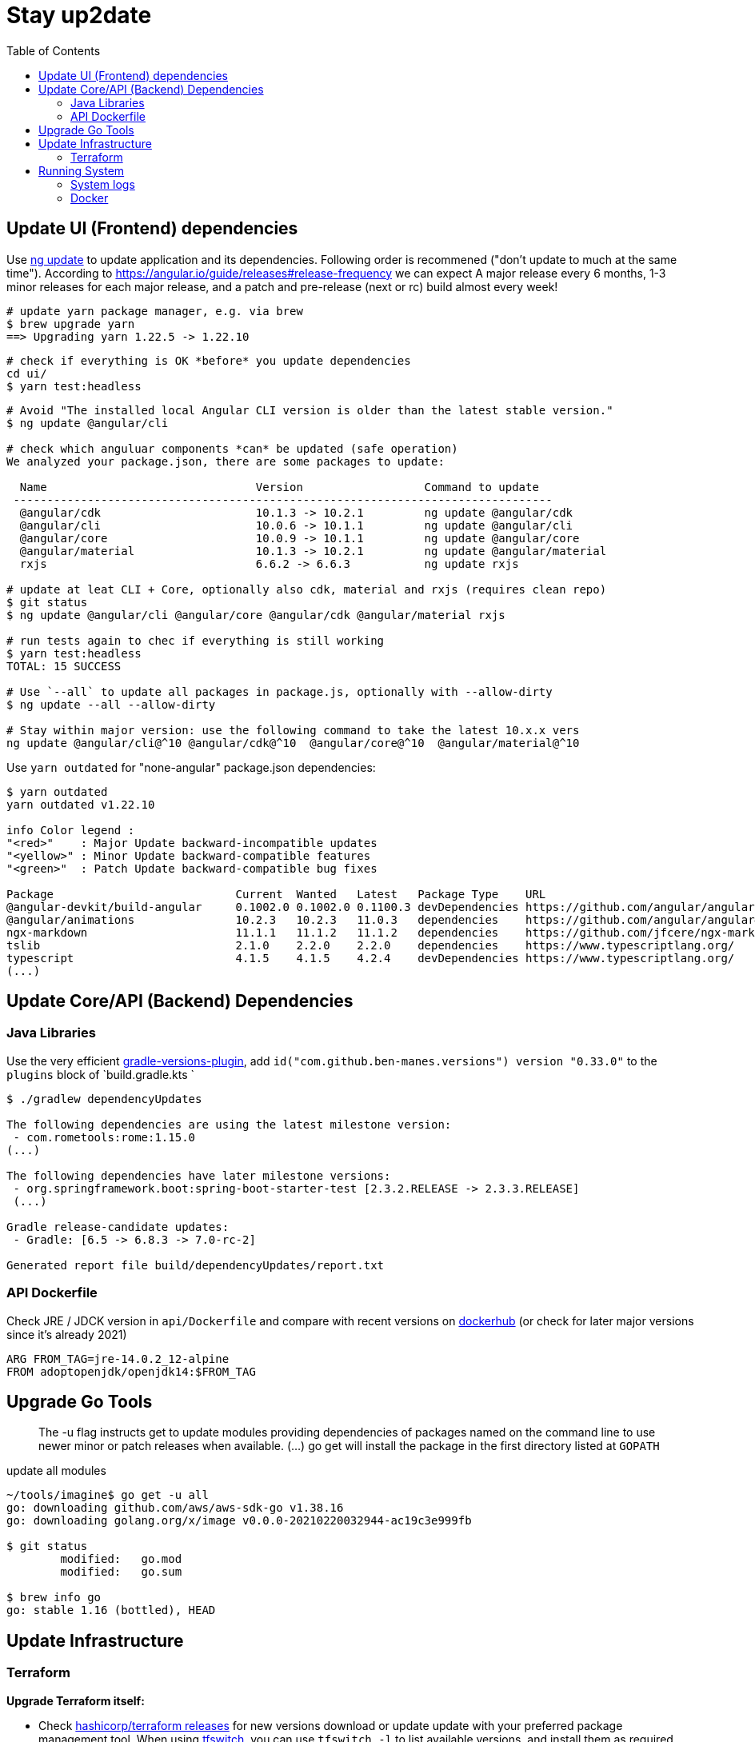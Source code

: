 = Stay up2date
:toc:

== Update UI (Frontend) dependencies

Use https://angular.io/cli/update[ng update] to update  application and its dependencies.
Following order is recommened ("don't update to much at the same time").
According to https://angular.io/guide/releases#release-frequency[] we can expect A major release every 6 months, 
1-3 minor releases for each major release, and a patch and pre-release (next or rc) build almost every week!

[source,shell script]
----
# update yarn package manager, e.g. via brew
$ brew upgrade yarn
==> Upgrading yarn 1.22.5 -> 1.22.10
----
----
# check if everything is OK *before* you update dependencies
cd ui/
$ yarn test:headless
----
----
# Avoid "The installed local Angular CLI version is older than the latest stable version."
$ ng update @angular/cli

# check which anguluar components *can* be updated (safe operation)
We analyzed your package.json, there are some packages to update:

  Name                               Version                  Command to update
 --------------------------------------------------------------------------------
  @angular/cdk                       10.1.3 -> 10.2.1         ng update @angular/cdk
  @angular/cli                       10.0.6 -> 10.1.1         ng update @angular/cli
  @angular/core                      10.0.9 -> 10.1.1         ng update @angular/core
  @angular/material                  10.1.3 -> 10.2.1         ng update @angular/material
  rxjs                               6.6.2 -> 6.6.3           ng update rxjs

# update at leat CLI + Core, optionally also cdk, material and rxjs (requires clean repo)
$ git status
$ ng update @angular/cli @angular/core @angular/cdk @angular/material rxjs

# run tests again to chec if everything is still working
$ yarn test:headless
TOTAL: 15 SUCCESS

# Use `--all` to update all packages in package.js, optionally with --allow-dirty
$ ng update --all --allow-dirty

# Stay within major version: use the following command to take the latest 10.x.x vers
ng update @angular/cli@^10 @angular/cdk@^10  @angular/core@^10  @angular/material@^10
----

Use `yarn outdated` for "none-angular" package.json dependencies:

[source,shell script]
----
$ yarn outdated
yarn outdated v1.22.10

info Color legend :
"<red>"    : Major Update backward-incompatible updates
"<yellow>" : Minor Update backward-compatible features
"<green>"  : Patch Update backward-compatible bug fixes

Package                           Current  Wanted   Latest   Package Type    URL
@angular-devkit/build-angular     0.1002.0 0.1002.0 0.1100.3 devDependencies https://github.com/angular/angular-cli
@angular/animations               10.2.3   10.2.3   11.0.3   dependencies    https://github.com/angular/angular#readme
ngx-markdown                      11.1.1   11.1.2   11.1.2   dependencies    https://github.com/jfcere/ngx-markdown
tslib                             2.1.0    2.2.0    2.2.0    dependencies    https://www.typescriptlang.org/
typescript                        4.1.5    4.1.5    4.2.4    devDependencies https://www.typescriptlang.org/
(...)
----

== Update Core/API (Backend) Dependencies

=== Java Libraries
Use the very efficient https://github.com/ben-manes/gradle-versions-plugin[gradle-versions-plugin],
add  `id("com.github.ben-manes.versions") version "0.33.0"` to the `plugins` block of `build.gradle.kts `

[source,shell script]
----
$ ./gradlew dependencyUpdates

The following dependencies are using the latest milestone version:
 - com.rometools:rome:1.15.0
(...)

The following dependencies have later milestone versions:
 - org.springframework.boot:spring-boot-starter-test [2.3.2.RELEASE -> 2.3.3.RELEASE]
 (...)

Gradle release-candidate updates:
 - Gradle: [6.5 -> 6.8.3 -> 7.0-rc-2]

Generated report file build/dependencyUpdates/report.txt
----

=== API Dockerfile

Check JRE / JDCK version in `api/Dockerfile` and compare with recent versions on https://hub.docker.com/r/adoptopenjdk/openjdk14[dockerhub] (or check for later major versions since it's already 2021)

----
ARG FROM_TAG=jre-14.0.2_12-alpine
FROM adoptopenjdk/openjdk14:$FROM_TAG
----

== Upgrade Go Tools

[quote]
____
The -u flag instructs get to update modules providing dependencies
of packages named on the command line to use newer minor or patch
releases when available. (...)
go get will install the package in the first directory listed at `GOPATH`
____

.update all modules
[source]
----
~/tools/imagine$ go get -u all
go: downloading github.com/aws/aws-sdk-go v1.38.16
go: downloading golang.org/x/image v0.0.0-20210220032944-ac19c3e999fb

$ git status
	modified:   go.mod
	modified:   go.sum

$ brew info go
go: stable 1.16 (bottled), HEAD
----



== Update Infrastructure

=== Terraform

**Upgrade Terraform itself:**

* Check https://github.com/hashicorp/terraform/releases[ hashicorp/terraform releases] for new versions download or update update with your preferred package management tool. When using https://tfswitch.warrensbox.com/[tfswitch], you can use  `tfswitch -l` to list available versions, and install them as required.
* It's also recommended to configure terraform versions constrains with `required_version` inside `versions.tf`
* CI/CD: Update the `terraform_version` and cache-keys in `.github/workflows/infra.yml` to control which TF version / image is used during continuous integration
* Locally: If you use https://tfswitch.warrensbox.com/[tfswitch] or https://github.com/tfutils/tfenv[tfenv] to manage multiple TF versions on your workstartion, you may want to update version inside `.terraform-version` if it exists
* Run `make plan` with the updated CLI Version, see what would happen, make decisions, commit and make sure CI/CD runs through in both plan and apply mode!

**Upgrade Terraform Providers:**

* Read the https://learn.hashicorp.com/tutorials/terraform/provider-versioning#explore-versions-tf[Lock and Upgrade Provider Versions] to learn about provider versions (7Min)
* You can also check https://registry.terraform.io/search/providers[registry.terraform.io/search/providers] for recent updates in providers you may be interested in,  e.g. *aws, local, http*
* Check your `versions.tf` file and pay special attentions to https://www.terraform.io/docs/language/expressions/version-constraints.html[Version Constraints]. Each provider versions is **locked** in the local file `.terraform.lock.hcl` which is created by terraform during the initial init task, but the constraints control the range range within provider versions will be upgraded if you run `terraform init` in `-upgrade` mode (see last step)
** use `~>` aka "the pessimistic constraint operator" to Allow only the rightmost version component to increment.
** use one or multiple `>, >=, <, <=` operators to specify min, max or range of versions (usually for more optimistic scenarios)
+
[source,hcl-terraform]
----
terraform {
  required_providers {
    aws = {
      source = "hashicorp/aws"
      version = ">= 3.22.0, < 4.0.0"
    } (...)
}
----
* Run `terraform init -upgrade`  which will check for provider updates within the given constrains as per `versions.tf`. If updates are possible, it will update locked versions and hashes, and you should commit those updates to version control!
+
[source,shell script]
----
$ terraform init -upgrade
Initializing provider plugins...
- Finding hashicorp/aws versions matching ">= 3.22.0, < 4.0.0"...
- Finding hashicorp/local versions matching ">= 2.0.0, < 3.0.0"...
(...)

$ git commit -a -m "Update locked versions in .terraform.lock.hcl"
----

**On EC2 Instance (automized or to be automized)**:

* Check for new AMI (does not automatically replace exisitng instance during tf apply)
* Force destroy and recreation of the instance (always a good idea)

== Running System

=== System logs

https://www.linuxuprising.com/2019/10/how-to-clean-up-systemd-journal-logs.html[How To Clear The systemd journal Logs]: Check `/etc/systemd/journald.conf`
----
$ journalctl --disk-usage
Archived and active journals take up 64.0M on disk
# does not work?
$ sudo journalctl -m --vacuum-time=1m
$ journalctl -m --vacuum-size=20M
----

=== Docker

----
$ cat /etc/cron.daily/docker-prune
docker system prune -f >>/home/ec2-user/logs/docker-prune.log 2>&1
----
